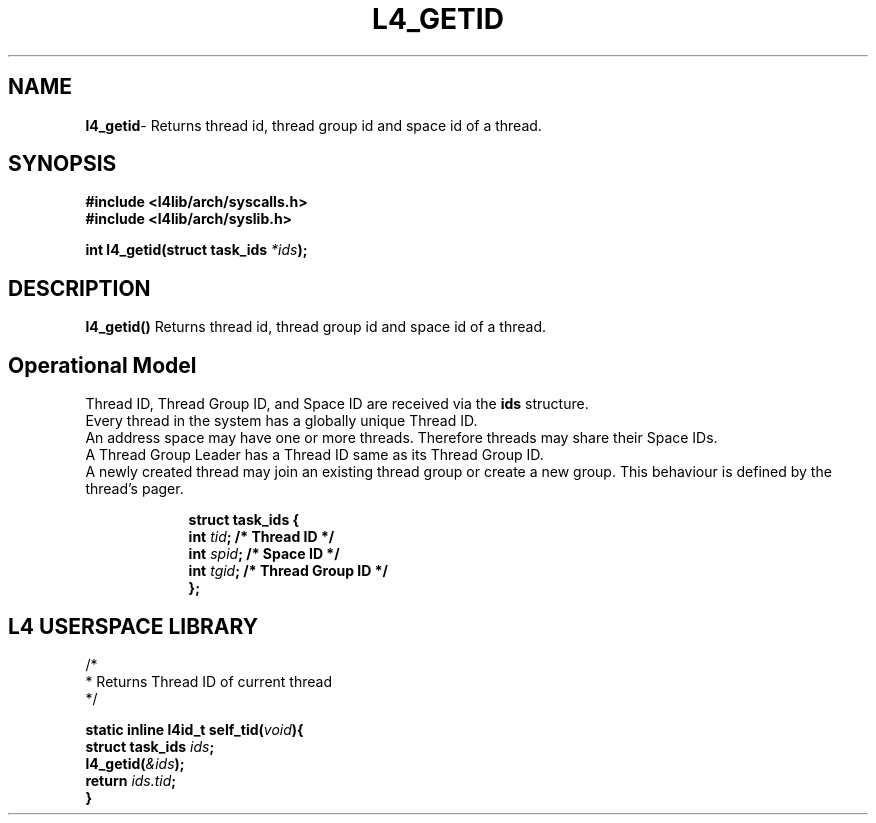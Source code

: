 .TH L4_GETID 7 2009-11-02 "Codezero" "Codezero Programmer's Manual"
.SH NAME
.nf
.BR "l4_getid" "- Returns thread id, thread group id and space id of a thread."

.SH SYNOPSIS
.nf
.B #include <l4lib/arch/syscalls.h>
.B #include <l4lib/arch/syslib.h>

.BI "int l4_getid(struct task_ids " "*ids" ");"
.SH DESCRIPTION
.BR l4_getid()  " Returns thread id, thread group id and space id of a thread."

.SH Operational Model
Thread ID, Thread Group ID, and Space ID are received via the 
.B ids
structure.
.nf
Every thread in the system has a globally unique Thread ID.
An address space may have one or more threads. Therefore threads may share their Space IDs.
A Thread Group Leader has a Thread ID same as its Thread Group ID.
A newly created thread may join an existing thread group or create a new group. This behaviour is defined by the thread's pager.

.nf
.in 16
.B "struct task_ids {"
.BI "int " "tid" "; /* Thread ID */"
.BI "int " "spid" "; /* Space ID */"
.BI "int " "tgid" "; /* Thread Group ID */"
.B "};"

.SH L4 USERSPACE LIBRARY

.nf
/*
 * Returns Thread ID of current thread
 */

.BI "static inline l4id_t self_tid(" "void" "){"
.BI "struct task_ids " "ids" ";"
.BI "l4_getid(" "&ids" ");"
.BI "return " "ids.tid" ";"
.B }
